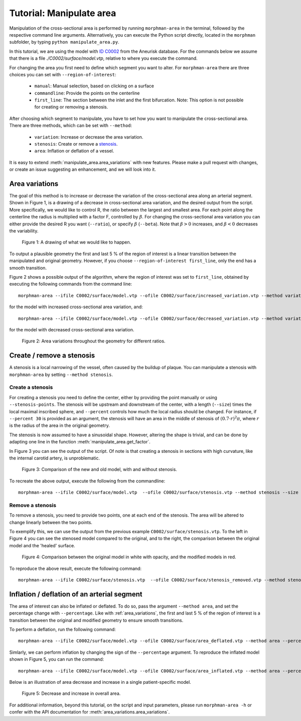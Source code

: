 .. title:: Tutorial: Manipulate area

.. _manipulate_area:

=========================
Tutorial: Manipulate area
=========================

Manipulation of the cross-sectional area is performed by running ``morphman-area`` in the terminal, followed by the
respective command line arguments. Alternatively, you can execute the Python script directly,
located in the ``morphman`` subfolder, by typing ``python manipulate_area.py``.

In this tutorial, we are using the model with
`ID C0002 <http://ecm2.mathcs.emory.edu/aneuriskdata/download/C0002/C0002_models.tar.gz>`_
from the Aneurisk database. For the commands below we assume that there is a file `./C0002/surface/model.vtp`, relative to where you execute the command.

For changing the area you first need to define which segment you want to alter. For ``morphman-area`` there are
three choices you can set with ``--region-of-interest``:

 * ``manual``: Manual selection, based on clicking on a surface
 * ``commandline``: Provide the points on the centerline
 * ``first_line``: The section between the inlet and the first bifurcation. Note: This option is not possible for creating or removing a stenosis.

After choosing which segment to manipulate, you have to set how you want to manipulate the cross-sectional area.
There are three methods, which can be set with ``--method``:

 * ``variation``: Increase or decrease the area variation.
 * ``stenosis``: Create or remove a `stenosis <https://en.wikipedia.org/wiki/Stenosis>`_.
 * ``area``: Inflation or deflation of a vessel.

It is easy to extend :meth:`manipulate_area.area_variations` with new features. Please make a pull
request with changes, or create an issue suggesting an enhancement, and we will look into it.

.. _area_variations:

Area variations
===============
The goal of this method is to increase or decrease the variation of the cross-sectional area
along an arterial segment. Shown in Figure 1, is a drawing of a decrease in cross-sectional area
variation, and the desired output from the script. More specifically, we would like to control R,
the ratio between the largest and smallest area. For each point along the centerline the
radius is multiplied with a factor F, controlled by :math:`\beta`.
For changing the cross-sectional area variation you can either provide the desired R
you want (``--ratio``), or specify :math:`\beta` (``--beta``). Note that :math:`\beta > 0`
increases, and :math:`\beta < 0` decreases the variability.

.. figure:: illustration_area.png

        Figure 1: A drawing of what we would like to happen.

To output a plausible geometry the first and last 5 % of the region of interest is
a linear transition between the manipulated and original geometry. However,
if you choose ``--region-of-interest first_line``, only the end has a smooth transition.

Figure 2 shows a possible output of the algorithm, where the region of interest was set to ``first_line``,
obtained by executing the following commands from the command line::

    morphman-area --ifile C0002/surface/model.vtp --ofile C0002/surface/increased_variation.vtp --method variation --ratio 4.0 --region-of-interest first_line --poly-ball-size 250 250 250

for the model with increased cross-sectional area variation, and::

    morphman-area --ifile C0002/surface/model.vtp --ofile C0002/surface/decreased_variation.vtp --method variation --ratio 0.5 --region-of-interest first_line --poly-ball-size 250 250 250

for the model with decreased cross-sectional area variation.

.. figure:: area_variation.png

  Figure 2: Area variations throughout the geometry for different ratios. 


Create / remove a stenosis
==========================
A stenosis is a local narrowing of the vessel, often caused by the buildup of plaque.
You can manipulate a stenosis with  ``morphman-area`` by setting ``--method stenosis``.

Create a stenosis
~~~~~~~~~~~~~~~~~
For creating a stenosis you need to define the center, either by providing the point
manually or using ``--stenosis-points``. The stenosis will be upstream and downstream
of the center, with a length (``--size``) times the local maximal inscribed sphere, and  ``--percent``
controls how much the local radius should be changed. For instance, if ``--percent 30``
is provided as an argument, the stenosis will have an area in the middle of stenosis of
:math:`(0.7 \cdot r)^2\pi`, where :math:`r` is the radius of the area in the original geometry.

The stenosis is now assumed to have a sinusoidal shape. However, altering the shape is trivial,
and can be done by adapting one line in the function :meth:`manipulate_area.get_factor`.

In Figure 3 you can see the output of the script. Of note is that creating a stenosis in
sections with high curvature, like the internal carotid artery, is unproblematic.

.. figure:: make_stenosis.png

  Figure 3: Comparison of the new and old model, with and without stenosis.

To recreate the above output, execute the following from the commandline::

    morphman-area --ifile C0002/surface/model.vtp  --ofile C0002/surface/stenosis.vtp --method stenosis --size 4 --percentage 50 --region-of-interest commandline --region-points 28.7 18.4 39.5 --poly-ball-size 250 250 250

Remove a stenosis
~~~~~~~~~~~~~~~~~
To remove a stenosis, you need to provide two points, one at each end of the
stenosis. The area will be altered to change linearly between the two points.

To exemplify this, we can use the output from the previous example ``C0002/surface/stenosis.vtp``.
To the left in Figure 4 you can see the stenosed model compared to the original, and to the
right, the comparison between the original model and the 'healed' surface.

.. figure:: fix_stenosis.png

  Figure 4: Comparison between the original model in white with opacity, and the modified models in red.
    
To reproduce the above result, execute the following command::

    morphman-area --ifile C0002/surface/stenosis.vtp  --ofile C0002/surface/stenosis_removed.vtp --method stenosis --size 4 --percentage 50 --region-of-interest commandline --region-points 30.1 18.5 34.6 27.1 12.7 38.2 --poly-ball-size 250 250 250

Inflation / deflation of an arterial segment
============================================
The area of interest can also be inflated or deflated. To do so, pass the argument ``--method area``, and
set the percentage change with ``--percentage``. Like with :ref:`area_variations`, the first and last 5 % of the
region of interest is a transition between the original and modified geometry to ensure smooth transitions.

To perform a deflation, run the following command::

    morphman-area --ifile C0002/surface/model.vtp --ofile C0002/surface/area_deflated.vtp --method area --percentage -20 --region-of-interest first_line --poly-ball-size 250 250 250

Simlarly, we can perform inflation by changing the sign of the ``--percentage`` argument.
To reproduce the inflated model shown in Figure 5, you can run the command::

    morphman-area --ifile C0002/surface/model.vtp --ofile C0002/surface/area_inflated.vtp --method area --percentage 20 --region-of-interest first_line --poly-ball-size 250 250 250

Below is an illustration of area decrease and increase in a single patient-specific model.

.. figure:: area_area.png

  Figure 5: Decrease and increase in overall area.

For additional information, beyond this tutorial, on the script and
input parameters, please run ``morphman-area -h`` or confer with
the API documentation for :meth:`area_variations.area_variations`.
